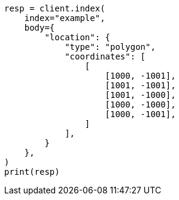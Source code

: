 // mapping/types/shape.asciidoc:199

[source, python]
----
resp = client.index(
    index="example",
    body={
        "location": {
            "type": "polygon",
            "coordinates": [
                [
                    [1000, -1001],
                    [1001, -1001],
                    [1001, -1000],
                    [1000, -1000],
                    [1000, -1001],
                ]
            ],
        }
    },
)
print(resp)
----